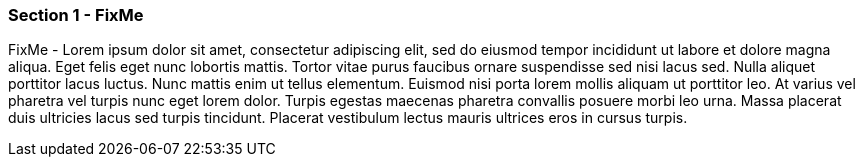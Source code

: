
=== Section 1 - FixMe

FixMe - Lorem ipsum dolor sit amet, consectetur adipiscing elit, sed do eiusmod tempor incididunt ut labore et dolore magna aliqua. Eget felis eget nunc lobortis mattis. Tortor vitae purus faucibus ornare suspendisse sed nisi lacus sed. Nulla aliquet porttitor lacus luctus. Nunc mattis enim ut tellus elementum. Euismod nisi porta lorem mollis aliquam ut porttitor leo. At varius vel pharetra vel turpis nunc eget lorem dolor. Turpis egestas maecenas pharetra convallis posuere morbi leo urna. Massa placerat duis ultricies lacus sed turpis tincidunt. Placerat vestibulum lectus mauris ultrices eros in cursus turpis.
